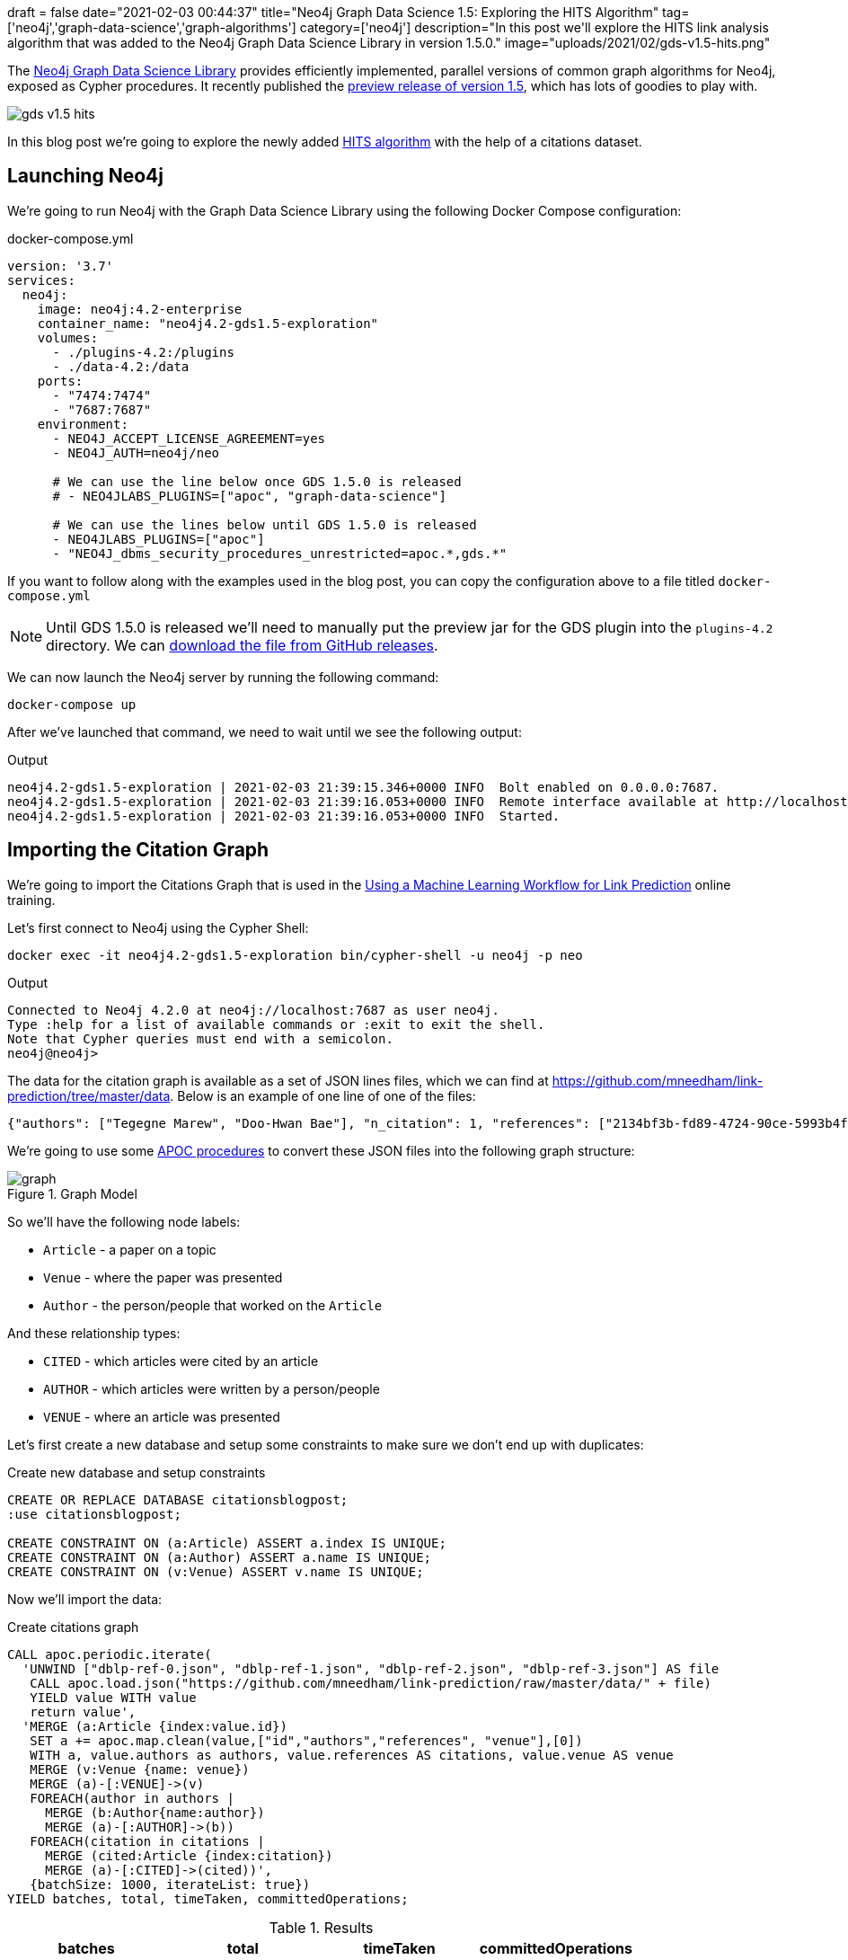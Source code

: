+++
draft = false
date="2021-02-03 00:44:37"
title="Neo4j Graph Data Science 1.5: Exploring the HITS Algorithm"
tag=['neo4j','graph-data-science','graph-algorithms']
category=['neo4j']
description="In this post we'll explore the HITS link analysis algorithm that was added to the Neo4j Graph Data Science Library in version 1.5.0."
image="uploads/2021/02/gds-v1.5-hits.png"
+++

The https://neo4j.com/product/graph-data-science-library/[Neo4j Graph Data Science Library^] provides efficiently implemented, parallel versions of common graph algorithms for Neo4j, exposed as Cypher procedures.
It recently published the https://github.com/neo4j/graph-data-science/releases/tag/1.5.0-alpha04[preview release of version 1.5^], which has lots of goodies to play with.

image::{{<siteurl>}}/uploads/2021/02/gds-v1.5-hits.png[]

In this blog post we're going to explore the newly added https://neo4j.com/docs/graph-data-science/1.5-preview/algorithms/hits/[HITS algorithm^] with the help of a citations dataset.

== Launching Neo4j

We're going to run Neo4j with the Graph Data Science Library using the following Docker Compose configuration:

.docker-compose.yml
[source,yaml]
----
version: '3.7'
services:
  neo4j:
    image: neo4j:4.2-enterprise
    container_name: "neo4j4.2-gds1.5-exploration"
    volumes:
      - ./plugins-4.2:/plugins
      - ./data-4.2:/data
    ports:
      - "7474:7474"
      - "7687:7687"
    environment:
      - NEO4J_ACCEPT_LICENSE_AGREEMENT=yes
      - NEO4J_AUTH=neo4j/neo

      # We can use the line below once GDS 1.5.0 is released
      # - NEO4JLABS_PLUGINS=["apoc", "graph-data-science"]

      # We can use the lines below until GDS 1.5.0 is released
      - NEO4JLABS_PLUGINS=["apoc"]
      - "NEO4J_dbms_security_procedures_unrestricted=apoc.*,gds.*"
----

If you want to follow along with the examples used in the blog post, you can copy the configuration above to a file titled `docker-compose.yml`

[NOTE]
====
Until GDS 1.5.0 is released we'll need to manually put the preview jar for the GDS plugin into the `plugins-4.2` directory.
We can https://github.com/neo4j/graph-data-science/releases/download/1.5.0-alpha04/neo4j-graph-data-science-1.5.0-alpha04.jar[download the file from GitHub releases^].
====

We can now launch the Neo4j server by running the following command:

[source, bash]
----
docker-compose up
----

After we've launched that command, we need to wait until we see the following output:

.Output
[source,text]
----
neo4j4.2-gds1.5-exploration | 2021-02-03 21:39:15.346+0000 INFO  Bolt enabled on 0.0.0.0:7687.
neo4j4.2-gds1.5-exploration | 2021-02-03 21:39:16.053+0000 INFO  Remote interface available at http://localhost:7474/
neo4j4.2-gds1.5-exploration | 2021-02-03 21:39:16.053+0000 INFO  Started.

----

== Importing the Citation Graph

We're going to import the Citations Graph that is used in the https://neo4j.com/graphacademy/training-gdsds-40/enrollment/[Using a Machine Learning Workflow for Link Prediction^] online training.

Let's first connect to Neo4j using the Cypher Shell:

[source,bash]
----
docker exec -it neo4j4.2-gds1.5-exploration bin/cypher-shell -u neo4j -p neo
----

.Output
[source,text]
----
Connected to Neo4j 4.2.0 at neo4j://localhost:7687 as user neo4j.
Type :help for a list of available commands or :exit to exit the shell.
Note that Cypher queries must end with a semicolon.
neo4j@neo4j>
----

The data for the citation graph is available as a set of JSON lines files, which we can find at https://github.com/mneedham/link-prediction/tree/master/data.
Below is an example of one line of one of the files:

[source,json]
----
{"authors": ["Tegegne Marew", "Doo-Hwan Bae"], "n_citation": 1, "references": ["2134bf3b-fd89-4724-90ce-5993b4fa3218", "906c17e0-db09-407b-b760-41df5a3f0293", "94f4382e-cfa6-4aec-92b8-3711fc55da54", "9f172585-8d42-4fce-b6ae-aede321f3fd4", "a3aee287-efd0-4b9d-9cda-d47dd192c9f4", "a9a7fd07-ef71-4b3c-8fcf-d7fe114d2148", "d63dd4ae-4b30-484b-8ffc-88d21839ddad"], "title": "Using Classpects for Integrating Non-Functional and Functional Requirements.", "venue": "international conference on software engineering", "year": 2006, "id": "01f1d231-80ae-4cce-b56c-9d821e0924d0"}
----

We're going to use some https://neo4j.com/labs/apoc/4.2/overview/[APOC procedures^] to convert these JSON files into the following graph structure:

.Graph Model
image::https://neo4j.com/graphacademy/training-gdsds-40/_images/graph.png[]

So we'll have the following node labels:

* `Article` - a paper on a topic
* `Venue` - where the paper was presented
* `Author` - the person/people that worked on the `Article`

And these relationship types:

* `CITED` - which articles were cited by an article
* `AUTHOR` - which articles were written by a person/people
* `VENUE` - where an article was presented

Let's first create a new database and setup some constraints to make sure we don't end up with duplicates:

.Create new database and setup constraints
[source,cypher]
----
CREATE OR REPLACE DATABASE citationsblogpost;
:use citationsblogpost;

CREATE CONSTRAINT ON (a:Article) ASSERT a.index IS UNIQUE;
CREATE CONSTRAINT ON (a:Author) ASSERT a.name IS UNIQUE;
CREATE CONSTRAINT ON (v:Venue) ASSERT v.name IS UNIQUE;
----

Now we'll import the data:

.Create citations graph
[source,cypher]
----
CALL apoc.periodic.iterate(
  'UNWIND ["dblp-ref-0.json", "dblp-ref-1.json", "dblp-ref-2.json", "dblp-ref-3.json"] AS file
   CALL apoc.load.json("https://github.com/mneedham/link-prediction/raw/master/data/" + file)
   YIELD value WITH value
   return value',
  'MERGE (a:Article {index:value.id})
   SET a += apoc.map.clean(value,["id","authors","references", "venue"],[0])
   WITH a, value.authors as authors, value.references AS citations, value.venue AS venue
   MERGE (v:Venue {name: venue})
   MERGE (a)-[:VENUE]->(v)
   FOREACH(author in authors |
     MERGE (b:Author{name:author})
     MERGE (a)-[:AUTHOR]->(b))
   FOREACH(citation in citations |
     MERGE (cited:Article {index:citation})
     MERGE (a)-[:CITED]->(cited))',
   {batchSize: 1000, iterateList: true})
YIELD batches, total, timeTaken, committedOperations;
----

.Results
[opts="header"]
|===
| batches | total | timeTaken | committedOperations
| 52      | 51956 | 21        | 51956
|===

And finally, a bit of cleanup to remove articles that don't have a title:

.Remove articles that don't have a title
[source,cypher]
----
MATCH (a:Article)
WHERE not(exists(a.title))
DETACH DELETE a;
----

== HITS Algorithm

The https://neo4j.com/docs/graph-data-science/1.5-preview/algorithms/hits/[HITs algorithm^], like many other graph algorithms, was invented to do link analysis on web pages.
It is a centrality algorithm, which means that it indicates node importance based on some metric.
We can learn more about it from the https://en.wikipedia.org/wiki/HITS_algorithm[HITS Wikipedia page^]:

[quote]
_____
The idea behind Hubs and Authorities stemmed from a particular insight into the creation of web pages when the Internet was originally forming; that is, certain web pages, known as hubs, served as large directories that were not actually authoritative in the information that they held, but were used as compilations of a broad catalog of information that led users direct to other authoritative pages.

The scheme therefore assigns two scores for each page: its authority, which estimates the value of the content of the page, and its hub value, which estimates the value of its links to other pages.
_____

So a page with a high authority score has high value content, whereas a page with a high hub score links out to important pages.

We're going to use this algorithm to analyse the citations between articles in our graph, so what does those different scores mean for us?

* An article with a high authority score will likely have a lot of citations, perhaps some of those by other important articles
* An article with a high hub score can help direct us (via its citations) to the important articles.
It's not clear to me that the hub score makes so much sense in this graph because there aren't really articles written with the intention of pointing people towards a bunch of other articles!

Let's give the algorithm a try and see what we find.
We can return a list of the available procedures by running the following query:

.List the HITS procedures
[source,cypher]
----
CALL gds.list("hits")
YIELD name, description
RETURN name, description;
----

.Results
[opts="header", cols="1,3"]
|===
| name                             | description
| "gds.alpha.hits.mutate"          | "Hyperlink-Induced Topic Search (HITS) is a link analysis algorithm that rates nodes"
| "gds.alpha.hits.mutate.estimate" | "Returns an estimation of the memory consumption for that procedure."
| "gds.alpha.hits.stats"           | "Hyperlink-Induced Topic Search (HITS) is a link analysis algorithm that rates nodes"
| "gds.alpha.hits.stats.estimate"  | "Returns an estimation of the memory consumption for that procedure."
| "gds.alpha.hits.stream"          | "Hyperlink-Induced Topic Search (HITS) is a link analysis algorithm that rates nodes"
| "gds.alpha.hits.stream.estimate" | "Returns an estimation of the memory consumption for that procedure."
| "gds.alpha.hits.write"           | "Hyperlink-Induced Topic Search (HITS) is a link analysis algorithm that rates nodes"
| "gds.alpha.hits.write.estimate"  | "Returns an estimation of the memory consumption for that procedure."
|===

Before we run the algorithm, we'll create a projected graph called `citation_graph`, by running the following:

.Create projected graph
[source,cypher]
----
CALL gds.graph.create("citation_graph", "Article", "CITED");
----

.Results
[opts="header"]
|===
| nodeProjection                                | relationshipProjection                                                                   | graphName        | nodeCount | relationshipCount | createMillis
| {Article: {properties: {}, label: "Article"}} | {CITED: {orientation: "NATURAL", aggregation: "DEFAULT", type: "CITED", properties: {}}} | "citation_graph" | 51956     | 28706             | 149
|===

And now we'll run the write version of the algorithm against the projected graph:

.Run HITS algorithm
[source,cypher]
----
CALL gds.alpha.hits.write("citation_graph", {
  hitsIterations: 20
})
YIELD writeMillis, nodePropertiesWritten, ranIterations, postProcessingMillis, createMillis, computeMillis;
----

.Results
[opts="header"]
|===
| writeMillis | nodePropertiesWritten | ranIterations | postProcessingMillis | createMillis | computeMillis
| 174         | 103912                | 81            | 0                    | 3            | 390
|===

By default, this procedure will create `pregel_auth` and `pregel_hub` properties on each of the `Article` nodes storing the computed scores.

== Analysing authority scores

Let's see which articles rank highest, starting with authority:

[source,cypher]
----
MATCH (a:Article)
RETURN a.title, a.year, substring(a.abstract, 0, 300) AS abstract,
       [(a)-[:AUTHOR]->(auth) | auth.name] AS authors,
       round(a.pregel_auth, 3) AS auth
ORDER BY auth DESC
LIMIT 10;
----

.Results
[opts="header", cols="30,10,25,25,10"]
|===
| a.title                                                                         | a.year | abstract                                                                                                                                                                                                                                                                                                       | authors                                                                              | auth
| "Rough sets"                                                                    | 1995   | "Rough set theory, introduced by Zdzislaw Pawlak in the early 1980s [11, 12], is a new mathematical tool to deal with vagueness and uncertainty. This approach seems to be of fundamental importance to artificial intelligence (AI) and cognitive sciences, especially in the areas of machine learning, kno" | ["Jerzy W. Grzymala-Busse", "Wojciech Ziarko", "Zdzisław Pawlak", "Roman Słowiński"] | 0.99
| "Fuzzy Similarity Relation as a Basis for Rough Approximations"                 | 1998   | "The rough sets theory proposed by Pawlak was originally founded on the idea of approximating a given set by means of indiscernibility binary relation, which was assumed to be an equivalence relation (reflexive, symmetric and transitive). With respect to this basic idea, two main theoretical developm" | ["Roman Słowiński", "Salvatore Greco", "Benedetto Matarazzo"]                        | 0.042
| "Toward Intelligent Systems: Calculi of Information Granules"                   | 2001   | "We present an approach based on calculi of information granules as a basis for approximate reasoning in intelligent systems. Approximate reasoning schemes are defined by means of information granule construction schemes satisfying some robustness constraints. In distributed environments such schemes" | ["Andrzej Skowron"]                                                                  | 0.042
| "Approximation spaces and information granulation"                              | 2005   | "In this paper, we discuss approximation spaces in a granular computing framework. Such approximation spaces generalise the approaches to concept approximation existing in rough set theory. Approximation spaces are constructed as higher level information granules and are obtained as the result of com" | ["Andrzej Skowron", "Piotr Synak", "Roman Świniarski"]                               | 0.038
| "Layered learning for concept synthesis"                                        | 2004   | "We present a hierarchical scheme for synthesis of concept approximations based on given data and domain knowledge. We also propose a solution, founded on rough set theory, to the problem of con- structing the approximation of higher level concepts by composing the approximation of lower level concep" | ["Andrzej Skowron", "Jan G. Bazan", "Hung Son Nguyen", "Sinh Hoa Nguyen"]            | 0.037
| "A Comparison of Several Approaches to Missing Attribute Values in Data Mining" | 2000   | "In the paper nine different approaches to missing attribute values are presented and compared. Ten input data files were used to investigate the performance of the nine methods to deal with missing attribute values. For testing both naive classification and new classification techniques of LERS (Lea" | ["Jerzy W. Grzymala-Busse", "Ming Hu"]                                               | 0.036
| "Variable Consistency Model of Dominance-Based Rough Sets Approach"             | 2000   | "Consideration of preference-orders requires the use of an extended rough set model called Dominance-based Rough Set Approach (DRSA). The rough approximations defined within DRSA are based on consistency in the sense of dominance principle. It requires that objects having not-worse evaluation with re" | ["Benedetto Matarazzo", "Salvatore Greco", "Roman Słowiński", "Jerzy Stefanowski"]   | 0.029
| "RSES and RSESlib - A Collection of Tools for Rough Set Computations"           | 2000   | "Rough Set Exploration System - a set of software tools featuring a library of methods and a graphical user interface is presented. Methods, features and abilities of the implemented software are discussed and illustrated with a case study in data analysis."                                             | ["Marcin S. Szczuka", "Jan G. Bazan"]                                                | 0.026
| "A New Version of Rough Set Exploration System"                                 | 2002   | "We introduce a new version of the Rough Set Exploration System - a software tool featuring a library of methods and a graphical user interface supporting variety of rough-set-based computations. Methods, features and abilities of the implemented software are discussed and illustrated with a case stu" | ["Marcin S. Szczuka", "Jakub Wróblewski", "Jan G. Bazan"]                            | 0.026
| "Rough sets and information granulation"                                        | 2003   | "In this paper, the study of the evolution of approximation space theory and its applications is considered in the context of rough sets introduced by Zdzislaw Pawlak and information granulation as well as computing with words formulated by Lotfi Zadeh. Central to this evolution is the rough-mereolog" | ["Piotr Synak", "James F. Peters", "Andrzej Skowron", "Sheela Ramanna"]              | 0.026
|===

The top article by some distance on this metric is https://dl.acm.org/doi/10.1145/219717.219791["Rough sets"^], which was written more than 25 years ago.
I found it interesting that the abstract talks about it being an approach that is fundamental to AI and machine learning, which are important fields in 2021.

We can have a look at the hub nodes that point to these articles by running the following query:

[source,cypher]
----
MATCH (a:Article)
WITH a, [(a)<-[:CITED]-(other) | other] AS citations
WITH a, apoc.coll.sortNodes(citations, "pregel_hub")[..5] AS topHubs
RETURN a.title, a.year,
       round(a.pregel_auth, 3) AS auth,
       [c in topHubs | {article: c.title, score: round(c.pregel_hub, 3)}] AS topHubs
ORDER BY auth DESC
LIMIT 10;
----

.Results
[opts="header", cols="25,10,10,55"]
|===
| a.title                                                                         | a.year | auth        | topHubs
| "Rough sets"                                                                    | 1995   | 0.99  | [{score: 0.083, article: "Rough ethology: towards a biologically-inspired study of collective behavior in intelligent systems with approximation spaces"}, {score: 0.082, article: "Some Issues on Rough Sets"}, {score: 0.079, article: "A treatise on rough sets"}, {score: 0.079, article: "Approximate boolean reasoning: foundations and applications in data mining"}, {score: 0.075, article: "Multimodal classification: case studies"}]
| "Fuzzy Similarity Relation as a Basis for Rough Approximations"                 | 1998   | 0.042 | [{score: 0.082, article: "Some Issues on Rough Sets"}, {score: 0.079, article: "A treatise on rough sets"}, {score: 0.079, article: "Approximate boolean reasoning: foundations and applications in data mining"}, {score: 0.075, article: "On generalized rough fuzzy approximation operators"}, {score: 0.074, article: "Lattices with Interior and Closure Operators and Abstract Approximation Spaces"}]
| "Toward Intelligent Systems: Calculi of Information Granules"                   | 2001   | 0.042 | [{score: 0.083, article: "Rough ethology: towards a biologically-inspired study of collective behavior in intelligent systems with approximation spaces"}, {score: 0.082, article: "Some Issues on Rough Sets"}, {score: 0.072, article: "Rough sets and information granulation"}, {score: 0.071, article: "A Note on Ziarko's Variable Precision Rough Set Model and Nonmonotonic Reasoning"}, {score: 0.071, article: "A Partition Model of Granular Computing"}]
| "Approximation spaces and information granulation"                              | 2005   | 0.038 | [{score: 0.083, article: "Rough ethology: towards a biologically-inspired study of collective behavior in intelligent systems with approximation spaces"}, {score: 0.082, article: "Some Issues on Rough Sets"}, {score: 0.079, article: "A treatise on rough sets"}, {score: 0.075, article: "On generalized rough fuzzy approximation operators"}, {score: 0.074, article: "Matching 2d image segments with genetic algorithms and approximation spaces"}]
| "Layered learning for concept synthesis"                                        | 2004   | 0.037 | [{score: 0.083, article: "Rough ethology: towards a biologically-inspired study of collective behavior in intelligent systems with approximation spaces"}, {score: 0.079, article: "A treatise on rough sets"}, {score: 0.079, article: "Approximate boolean reasoning: foundations and applications in data mining"}, {score: 0.075, article: "Multimodal classification: case studies"}, {score: 0.072, article: "P300 wave detection based on rough sets"}]
| "A Comparison of Several Approaches to Missing Attribute Values in Data Mining" | 2000   | 0.036 | [{score: 0.082, article: "Some Issues on Rough Sets"}, {score: 0.075, article: "The rough set exploration system"}, {score: 0.071, article: "Missing template decomposition method and its implementation in rough set exploration system"}, {score: 0.07, article: "Data with Missing Attribute Values: Generalization of Indiscernibility Relation and Rule Induction"}, {score: 0.07, article: "Characteristic relations for incomplete data: a generalization of the indiscernibility relation"}]
| "Variable Consistency Model of Dominance-Based Rough Sets Approach"             | 2000   | 0.029 | [{score: 0.072, article: "Rough Set Analysis of Preference-Ordered Data"}, {score: 0.072, article: "Variable-precision dominance-based rough set approach"}, {score: 0.071, article: "On variable consistency dominance-based rough set approaches"}, {score: 0.071, article: "Multicriteria choice and ranking using decision rules induced from rough approximation of graded preference relations"}, {score: 0.07, article: "Rough set approach to customer satisfaction analysis"}]
| "RSES and RSESlib - A Collection of Tools for Rough Set Computations"           | 2000   | 0.026 | [{score: 0.079, article: "Approximate boolean reasoning: foundations and applications in data mining"}, {score: 0.073, article: "Hybridization of rough sets and statistical learning theory"}, {score: 0.072, article: "Ontology driven concept approximation"}, {score: 0.072, article: "Processing of musical data employing rough sets and artificial neural networks"}, {score: 0.069, article: "A statistical method for determining importance of variables in an information system"}]
| "A New Version of Rough Set Exploration System"                                 | 2002   | 0.026 | [{score: 0.075, article: "Multimodal classification: case studies"}, {score: 0.072, article: "Processing of musical data employing rough sets and artificial neural networks"}, {score: 0.069, article: "Introducing a rule importance measure"}, {score: 0.069, article: "NetTRS induction and postprocessing of decision rules"}, {score: 0.069, article: "Classification of Swallowing Sound Signals: A Rough Set Approach"}]
| "Rough sets and information granulation"                                        | 2003   | 0.026 | [{score: 0.083, article: "Rough ethology: towards a biologically-inspired study of collective behavior in intelligent systems with approximation spaces"}, {score: 0.079, article: "A treatise on rough sets"}, {score: 0.075, article: "On generalized rough fuzzy approximation operators"}, {score: 0.074, article: "Matching 2d image segments with genetic algorithms and approximation spaces"}, {score: 0.071, article: "Time complexity of decision trees"}]
|===

Based on the top hubs, it's not really obvious why the authority score for "Rough sets" is so much higher than the other articles.
Perhaps if we return the max, min, and average hub scores we'll be able to figure it out?

[source,cypher]
----
MATCH (a:Article)
WITH a, [(a)<-[:CITED]-(other) | other] AS citations
RETURN a.title, a.year,
       round(a.pregel_auth, 3) AS auth,
       round(apoc.coll.max([c in citations | c.pregel_hub]), 3) AS maxHub,
       round(apoc.coll.min([c in citations | c.pregel_hub]), 3) AS minHub,
       round(apoc.coll.avg([c in citations | c.pregel_hub]), 3) AS averageHub,
       size(citations) AS citations
ORDER BY auth DESC
LIMIT 10;
----

.Results
[opts="header", cols="4,1,1,1,1,1,1"]
|===
| a.title                                                                         | a.year | auth        | maxHub              | minHub                | averageHub           | citations
| "Rough sets"                                                                    | 1995   | 0.99  | 0.083  | 0.068  | 0.069      | 211
| "Toward Intelligent Systems: Calculi of Information Granules"                   | 2001   | 0.042 | 0.083  | 0.003  | 0.036      | 17
| "Fuzzy Similarity Relation as a Basis for Rough Approximations"                 | 1998   | 0.042 | 0.082  | 0.003  | 0.061      | 10
| "Approximation spaces and information granulation"                              | 2005   | 0.038 | 0.083  | 0.005  | 0.055      | 10
| "Layered learning for concept synthesis"                                        | 2004   | 0.037 | 0.083  | 0.003  | 0.05       | 11
| "A Comparison of Several Approaches to Missing Attribute Values in Data Mining" | 2000   | 0.036 | 0.082  | 0.002  | 0.048      | 11
| "Variable Consistency Model of Dominance-Based Rough Sets Approach"             | 2000   | 0.029 | 0.072  | 0.004  | 0.061      | 7
| "RSES and RSESlib - A Collection of Tools for Rough Set Computations"           | 2000   | 0.026 | 0.079  | 0.002  | 0.032      | 12
| "Rough sets and information granulation"                                        | 2003   | 0.026 | 0.083  | 0.005  | 0.065      | 6
| "A New Version of Rough Set Exploration System"                                 | 2002   | 0.026 | 0.075  | 0.002  | 0.038      | 10
|===

From this output we learn that "Rough sets" is being cited by a lot of articles with a good hub score.
The other articles have a similar `maxHub` score and some even have a similar `averageHub`, but their `minHub` is significantly less.
It also has 10x as many citations as any of the other articles in the top 10, so that would contribute to the higher score as well.

== HITS Authority vs PageRank

The HITS Authority score and the PageRank algorithm both compute scores that indicate the importance of a node in a graph, so I was curious whether there was any correlation between the scores.
i.e. do the nodes with the highest HITS authority score also have a high PageRank score?

To recap, https://neo4j.com/docs/graph-data-science/current/algorithms/page-rank/[this is what PageRank measures^]:

[quote]
_____
The PageRank algorithm measures the importance of each node within the graph, based on the number incoming relationships and the importance of the corresponding source nodes.
_____

We can compute the PageRank score for articles, by running the following query:

[source,cypher]
----
CALL gds.pageRank.write("citation_graph", {
  maxIterations: 20,
  writeProperty: "pagerank"
})
YIELD writeMillis, nodePropertiesWritten, ranIterations, postProcessingMillis, createMillis, computeMillis;
----

.Results
[opts="header"]
|===
| writeMillis | nodePropertiesWritten | ranIterations | postProcessingMillis | createMillis | computeMillis
| 29          | 51956                 | 20            | 0                    | 0            | 112
|===

And now let's put the PageRank scores alongside the HITS Authority scores:

[source,cypher]
----
MATCH (a:Article)
RETURN a.title, a.year,
       round(a.pregel_auth, 3) AS auth,
       round(a.pagerank, 3) AS pagerank,
       size([(a)<-[:CITED]-(other) | other]) AS citations
ORDER BY auth DESC
LIMIT 10;
----

.Results
[opts="header",cols="60,10,10,10,10"]
|===
| a.title                                                                         | a.year | auth  | pagerank | citations
| "Rough sets"                                                                    | 1995   | 0.99  | 25.609   | 211
| "Fuzzy Similarity Relation as a Basis for Rough Approximations"                 | 1998   | 0.042 | 0.738    | 10
| "Toward Intelligent Systems: Calculi of Information Granules"                   | 2001   | 0.042 | 1.862    | 17
| "Approximation spaces and information granulation"                              | 2005   | 0.038 | 0.418    | 10
| "Layered learning for concept synthesis"                                        | 2004   | 0.037 | 0.505    | 11
| "A Comparison of Several Approaches to Missing Attribute Values in Data Mining" | 2000   | 0.036 | 0.896    | 11
| "Variable Consistency Model of Dominance-Based Rough Sets Approach"             | 2000   | 0.029 | 0.471    | 7
| "RSES and RSESlib - A Collection of Tools for Rough Set Computations"           | 2000   | 0.026 | 1.296    | 12
| "A New Version of Rough Set Exploration System"                                 | 2002   | 0.026 | 0.682    | 10
| "Rough sets and information granulation"                                        | 2003   | 0.026 | 0.375    | 6
|===

Rough Sets is the only one with a high PageRank score as well.
In fact, its PageRank score is the 3rd highest in the graph, which we can see by running the following query:

[source,cypher]
----
MATCH (a:Article)
RETURN a.title, a.year,
       round(a.pregel_auth, 5) AS auth,
       round(a.pagerank, 5) AS pagerank,
       size([(a)<-[:CITED]-(other) | other]) AS citations
ORDER BY pagerank DESC
LIMIT 10;
----

.Results
[opts="header",cols="60,10,10,10,10"]
|===
| a.title                                                                                             | a.year | auth   | pagerank | citations
| "A method for obtaining digital signatures and public-key cryptosystems"                            | 1978   | 5.0E-5 | 93.94313 | 125
| "Secure communications over insecure channels"                                                      | 1978   | 0.0    | 79.86924 | 7
| "Rough sets"                                                                                        | 1995   | 0.9902 | 25.60911 | 211
| "An axiomatic basis for computer programming"                                                       | 1969   | 4.4E-4 | 23.02937 | 93
| "Pastry: Scalable, Decentralized Object Location, and Routing for Large-Scale Peer-to-Peer Systems" | 2001   | 0.0    | 21.46956 | 108
| "SCRIBE: The Design of a Large-Scale Event Notification Infrastructure"                             | 2001   | 0.0    | 19.4863  | 14
| "A field study of the software design process for large systems"                                    | 1988   | 0.0    | 19.02815 | 53
| "Productivity factors and programming environments"                                                 | 1984   | 0.0    | 18.49935 | 5
| "Analyzing medium-scale software development"                                                       | 1978   | 0.0    | 16.45275 | 5
| "A Calculus of Communicating Systems"                                                               | 1982   | 0.0    | 15.43059 | 55
|===

I find it kinda interesting that while these articles have very high transitive importance, their HITS Authority score is very low.
Many of them have a lot of citations as well, but presumably most of those citations aren't from hub nodes.

== Analysing hub scores

Speaking of hubs, let's explore those in a bit more detail.
We can find the articles with the highest hub score, by running the following query:

[source,cypher]
----
MATCH (a:Article)
WITH a, [(a)-[:CITED]->(other) | other] AS cited
RETURN a.title, a.year,
       round(a.pregel_hub, 3) AS hub,
       round(apoc.coll.max([c in cited | c.pregel_auth]), 3) AS maxAuth,
       round(apoc.coll.min([c in cited | c.pregel_auth]), 3) AS minAuth,
       round(apoc.coll.avg([c in cited | c.pregel_auth]), 3) AS averageAuth,
       size(cited) AS cited
ORDER BY a.pregel_hub DESC
LIMIT 10;
----

.Results
[opts="header",cols="40,10,10,10,10,10,10"]
|===
| a.title                                                                                                                         | a.year | hub        | maxAuth            | minAuth               | averageAuth         | cited
| "Rough ethology: towards a biologically-inspired study of collective behavior in intelligent systems with approximation spaces" | 2005   | 0.083 | 0.99    | 0.006   | 0.102       | 12
| "Some Issues on Rough Sets"                                                                                                     | 2004   | 0.082 | 0.99    | 0.006   | 0.134       | 9
| "A treatise on rough sets"                                                                                                      | 2005   | 0.079 | 0.99    | 0.005   | 0.145       | 8
| "Approximate boolean reasoning: foundations and applications in data mining"                                                    | 2006   | 0.079 | 0.99    | 0.005   | 0.115       | 10
| "Multimodal classification: case studies"                                                                                       | 2006   | 0.075 | 0.99    | 0.005   | 0.122       | 9
| "The rough set exploration system"                                                                                              | 2005   | 0.075 | 0.99    | 0.005   | 0.157       | 7
| "On generalized rough fuzzy approximation operators"                                                                            | 2006   | 0.075 | 0.99    | 0.026   | 0.274       | 4
| "Lattices with Interior and Closure Operators and Abstract Approximation Spaces"                                                | 2009   | 0.074 | 0.99    | 0.005   | 0.136       | 8
| "Matching 2d image segments with genetic algorithms and approximation spaces"                                                   | 2006   | 0.074 | 0.99    | 0.005   | 0.154       | 7
| "Hybridization of rough sets and statistical learning theory"                                                                   | 2011   | 0.073 | 0.99    | 0.005   | 0.214       | 5
|===

The `maxAuth` scores tell us that all of these articles cite the "Rough sets" article that we came across in the previous section.
There aren't really any other articles with a high authority score, so we can assume that nearly all of the hub score is coming from citing "Rough sets".
In any case, let's have a look at the other authorities that these articles have cited:

[source,cypher]
----
MATCH (a:Article)
WITH a, [(a)-[:CITED]->(other) | other] AS cited
WITH a, apoc.coll.sortNodes(cited, "pregel_auth")[..5] AS topAuthorities
RETURN a.title, a.year,
       round(a.pregel_hub, 3) AS hub,
       [c in topAuthorities | {article: c.title, score: round(c.pregel_auth, 3)}] AS topAuthorities
ORDER BY hub DESC
LIMIT 10;
----

.Results
[opts="header", cols="30,10,10,50"]
|===
| a.title                                                                                                                         | a.year | hub   | topAuthorities

| "Rough ethology: towards a biologically-inspired study of collective behavior in intelligent systems with approximation spaces" | 2005   | 0.083 | [{score: 0.99, article: "Rough sets"}, {score: 0.042, article: "Toward Intelligent Systems: Calculi of Information Granules"}, {score: 0.038, article: "Approximation spaces and information granulation"}, {score: 0.037, article: "Layered learning for concept synthesis"}, {score: 0.026, article: "Rough sets and information granulation"}]
| "Some Issues on Rough Sets"                                                                                                     | 2004   | 0.082 | [{score: 0.99, article: "Rough sets"}, {score: 0.042, article: "Toward Intelligent Systems: Calculi of Information Granules"}, {score: 0.042, article: "Fuzzy Similarity Relation as a Basis for Rough Approximations"}, {score: 0.038, article: "Approximation spaces and information granulation"}, {score: 0.036, article: "A Comparison of Several Approaches to Missing Attribute Values in Data Mining"}]
| "A treatise on rough sets"                                                                                                      | 2005   | 0.079 | [{score: 0.99, article: "Rough sets"}, {score: 0.042, article: "Fuzzy Similarity Relation as a Basis for Rough Approximations"}, {score: 0.038, article: "Approximation spaces and information granulation"}, {score: 0.037, article: "Layered learning for concept synthesis"}, {score: 0.026, article: "Rough sets and information granulation"}]
| "Approximate boolean reasoning: foundations and applications in data mining"                                                    | 2006   | 0.079 | [{score: 0.99, article: "Rough sets"}, {score: 0.042, article: "Fuzzy Similarity Relation as a Basis for Rough Approximations"}, {score: 0.037, article: "Layered learning for concept synthesis"}, {score: 0.026, article: "RSES and RSESlib - A Collection of Tools for Rough Set Computations"}, {score: 0.021, article: "Some Issues on Rough Sets"}]
| "Multimodal classification: case studies"                                                                                       | 2006   | 0.075 | [{score: 0.99, article: "Rough sets"}, {score: 0.037, article: "Layered learning for concept synthesis"}, {score: 0.026, article: "A New Version of Rough Set Exploration System"}, {score: 0.015, article: "The rough set exploration system"}, {score: 0.01, article: "Rough Set Methods in Approximation of Hierarchical Concepts"}]
| "The rough set exploration system"                                                                                              | 2005   | 0.075 | [{score: 0.99, article: "Rough sets"}, {score: 0.036, article: "A Comparison of Several Approaches to Missing Attribute Values in Data Mining"}, {score: 0.021, article: "Rough Sets and Decision Algorithms"}, {score: 0.021, article: "In Pursuit of Patterns in Data Reasoning from Data The Rough Set Way"}, {score: 0.015, article: "Classification of Swallowing Sound Signals: A Rough Set Approach"}]
| "On generalized rough fuzzy approximation operators"                                                                            | 2006   | 0.075 | [{score: 0.99, article: "Rough sets"}, {score: 0.042, article: "Fuzzy Similarity Relation as a Basis for Rough Approximations"}, {score: 0.038, article: "Approximation spaces and information granulation"}, {score: 0.026, article: "Rough sets and information granulation"}]
| "Lattices with Interior and Closure Operators and Abstract Approximation Spaces"                                                | 2009   | 0.074 | [{score: 0.99, article: "Rough sets"}, {score: 0.042, article: "Fuzzy Similarity Relation as a Basis for Rough Approximations"}, {score: 0.024, article: "Approximation Operators in Qualitative Data Analysis"}, {score: 0.015, article: "Data with Missing Attribute Values: Generalization of Indiscernibility Relation and Rule Induction"}, {score: 0.005, article: "Algebraic structures for rough sets"}]
| "Matching 2d image segments with genetic algorithms and approximation spaces"                                                   | 2006   | 0.074 | [{score: 0.99, article: "Rough sets"}, {score: 0.038, article: "Approximation spaces and information granulation"}, {score: 0.026, article: "Rough sets and information granulation"}, {score: 0.01, article: "K-means Indiscernibility Relation over Pixels"}, {score: 0.006, article: "Rough ethology: towards a biologically-inspired study of collective behavior in intelligent systems with approximation spaces"}]
| "Hybridization of rough sets and statistical learning theory"                                                                   | 2011   | 0.073 | [{score: 0.99, article: "Rough sets"}, {score: 0.038, article: "Approximation spaces and information granulation"}, {score: 0.026, article: "RSES and RSESlib - A Collection of Tools for Rough Set Computations"}, {score: 0.01, article: "Accuracy and Coverage in Rough Set Rule Induction"}, {score: 0.005, article: "Generalized indiscernibility relations: applications for missing values and analysis of structural objects"}]

|===

The top 2 articles both cited "Toward Intelligent Systems: Calculi of Information Granules", which gives them a marginally higher score than the other 8.
But I don't think these hub scores are telling us all that much about these articles.

== In Summary

While I'm not sure that this is the greatest data set to show off this algorithm, I think the algorithm itself is an interesting addition to the library.
I'm curious to see how well it would fare on a Twitter graph - perhaps the HITS Hub score would help to identify those accounts that primarily tweet out links to interesting content?
I guess that exploration will have to wait for another post!
